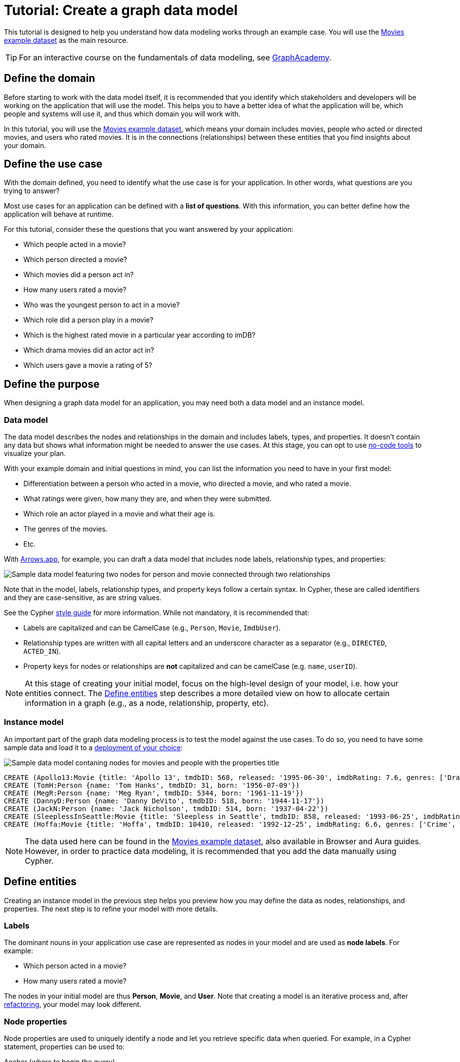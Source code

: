 = Tutorial: Create a graph data model
:tags: graph-modeling, data-model, schema, model-process, model-domain, tutorial
:description: This tutorial is designed to help you understand how data modeling works through an example case.

This tutorial is designed to help you understand how data modeling works through an example case.
You will use the xref:appendix/example-data.adoc[Movies example dataset] as the main resource.

[TIP]
====
For an interactive course on the fundamentals of data modeling, see link:https://graphacademy.neo4j.com/courses/modeling-fundamentals/?ref=docs[GraphAcademy].
====

== Define the domain

Before starting to work with the data model itself, it is recommended that you identify which stakeholders and developers will be working on the application that will use the model.
This helps you to have a better idea of what the application will be, which people and systems will use it, and thus which domain you will work with.

In this tutorial, you will use the xref:appendix/example-data.adoc[Movies example dataset], which means your domain includes movies, people who acted or directed movies, and users who rated movies. 
It is in the connections (relationships) between these entities that you find insights about your domain.

== Define the use case

With the domain defined, you need to identify what the use case is for your application.
In other words, what questions are you trying to answer?

Most use cases for an application can be defined with a *list of questions*.
With this information, you can better define how the application will behave at runtime.

For this tutorial, consider these the questions that you want answered by your application:

* Which people acted in a movie?
* Which person directed a movie?
* Which movies did a person act in?
* How many users rated a movie?
* Who was the youngest person to act in a movie?
* Which role did a person play in a movie?
* Which is the highest rated movie in a particular year according to imDB?
* Which drama movies did an actor act in?
* Which users gave a movie a rating of 5?

== Define the purpose

When designing a graph data model for an application, you may need both a data model and an instance model.

=== Data model

The data model describes the nodes and relationships in the domain and includes labels, types, and properties. 
It doesn't contain any data but shows what information might be needed to answer the use cases.
At this stage, you can opt to use xref:data-modeling/data-modeling-tools.adoc[no-code tools] to visualize your plan.

With your example domain and initial questions in mind, you can list the information you need to have in your first model:

* Differentiation between a person who acted in a movie, who directed a movie, and who rated a movie.
* What ratings were given, how many they are, and when they were submitted.
* Which role an actor played in a movie and what their age is.
* The genres of the movies.
* Etc.

With link:https://arrows.app[Arrows.app], for example, you can draft a data model that includes node labels, relationship types, and properties:

image::sample-data-model.svg[Sample data model featuring two nodes for person and movie connected through two relationships, one for directed and another for acted in,role=popup]

Note that in the model, labels, relationship types, and property keys follow a certain syntax.
In Cypher, these are called identifiers and they are case-sensitive, as are string values.

See the Cypher link:{docs-home}/cypher-manual/current/styleguide[style guide] for more information.
While not mandatory, it is recommended that:

* Labels are capitalized and can be CamelCase (e.g., `Person`, `Movie`, `ImdbUser`).
* Relationship types are written with all capital letters and an underscore character as a separator (e.g., `DIRECTED`, `ACTED_IN`).
* Property keys for nodes or relationships are *not* capitalized and can be camelCase (e.g. `name`, `userID`).

[NOTE]
====
At this stage of creating your initial model, focus on the high-level design of your model, i.e. how your entities connect.
The xref:#_define_entities[Define entities] step describes a more detailed view on how to allocate certain information in a graph (e.g., as a node, relationship, property, etc).
====

=== Instance model

An important part of the graph data modeling process is to test the model against the use cases.
To do so, you need to have some sample data and load it to a link:{docs-home}/deployment-options[deployment of your choice]:

image::sample-data-instance-model.svg[Sample data model contaning nodes for movies and people with the properties title, name, date of release, birth, rating, and ID,500,500,role=popup]

[source,cypher]
--
CREATE (Apollo13:Movie {title: 'Apollo 13', tmdbID: 568, released: '1995-06-30', imdbRating: 7.6, genres: ['Drama', 'Adventure', 'IMAX']})
CREATE (TomH:Person {name: 'Tom Hanks', tmdbID: 31, born: '1956-07-09'})
CREATE (MegR:Person {name: 'Meg Ryan', tmdbID: 5344, born: '1961-11-19'})
CREATE (DannyD:Person {name: 'Danny DeVito', tmdbID: 518, born: '1944-11-17'})
CREATE (JackN:Person {name: 'Jack Nicholson', tmdbID: 514, born: '1937-04-22'})
CREATE (SleeplessInSeattle:Movie {title: 'Sleepless in Seattle', tmdbID: 858, released: '1993-06-25', imdbRating: 6.8, genres: ['Comedy', 'Drama', 'Romance']})
CREATE (Hoffa:Movie {title: 'Hoffa', tmdbID: 10410, released: '1992-12-25', imdbRating: 6.6, genres: ['Crime', 'Drama']})
--

[NOTE]
====
The data used here can be found in the xref:appendix/example-data.adoc[Movies example dataset], also available in Browser and Aura guides.
However, in order to practice data modeling, it is recommended that you add the data manually using Cypher.
====

== Define entities

Creating an instance model in the previous step helps you preview how you may define the data as nodes, relationships, and properties.
The next step is to refine your model with more details.

=== Labels

The dominant nouns in your application use case are represented as nodes in your model and are used as *node labels*.
For example:

* Which [.underline]#person# acted in a [.underline]#movie#?
* How many [.underline]#users# rated a [.underline]#movie#?

The nodes in your initial model are thus *Person*, *Movie*, and *User*.
Note that creating a model is an iterative process and, after xref:data-modeling/graph-model-refactoring.adoc[refactoring], your model may look different.

=== Node properties

Node properties are used to uniquely identify a node and let you retrieve specific data when queried.
For example, in a Cypher statement, properties can be used to:

.Anchor (where to begin the query)
[source,cypher]
--
MATCH (p:Person {name: 'Tom Hanks'})-[:ACTED_IN]-(m:Movie)
RETURN m
--

.Traverse the graph (navigation)
[source,cypher]
--
MATCH (p:Person)-[:ACTED_IN]-(m:Movie {title: 'Apollo 13'})-[:RATED]-(u:User) 
RETURN p,u
--

.Return data from the query
[source,cypher]
--
MATCH (p:Person {name: 'Tom Hanks'})-[:ACTED_IN]-(m:Movie) 
RETURN m.title, m.released
--

Since you are interested in how individual people are related to individual movies, you want each instance of an entity (each different person and each different movie) to be a separate node.
In other words, every instance of your model's *Person* node is a distinct node and you use properties to separate them.
For example, the `Person` node with the property `name` and the value 'Tom Hanks' is distinct from the `Person` node with the property value `Meg Ryan` for the same property. 

==== Unique identifiers

You can use properties to uniquely identify nodes.

In this tutorial, you are working with movies and people, both entities that have names.
While you can create a property called `name` for both `Person` and `Movie` nodes, it is advisable to use different terms to provide unique identifiers.
Therefore, to get around this, you can use the property `name` for a `Person` node and `title` for `Movie`.

In the initial instance model, these are the properties set for the `Movies` nodes:

* `Movie.title` (string)
* `Movie.tmdbID` (integer)
* `Movie.released` (date)
* `Movie.imdbRating` (decimal between 0-10)
* `Movie.genres` (list of strings)

And for the `Person` nodes:

* `Person.name` (string)
* `Person.tmdbID` (integer)
* `Person.born` (date)

With such differentiators, it is easier to visualize what you need from the graph to answer the use case questions.
For example:

[options=header,cols="1,1a,1a"]
|===

| Use case
| Steps required
| Query example

| Which people acted in a movie?
|* Retrieve a movie by its *title*.
* Return the *names* of the actors.
|[source,cypher]
--
MATCH (m:Movie {title:'Hoffa'})<-[r:ACTED_IN]-(p:Person)
RETURN p.name
--

| Which person directed a movie?
|* Retrieve a movie by its *title*.
* Return the *name* of the director.
|[source,cypher]
--
MATCH (m:Movie {title:'Hoffa'})<-[r:DIRECTED]-(p:Person)
RETURN p.name
--

| Which movies did a person act in?
| * Retrieve a person by their *name*.
* Return the *titles* of the movies.
|[source,cypher]
--
MATCH (p:Person {name:'Tom Hanks'})-[:ACTED_IN]->(m:Movie)
RETURN m.title
--

| Who was the youngest person to act in a movie?
| * Retrieve a movie by its *title*.
* Evaluate the *ages* of the actors.
* Return the *name* of the actor with the lowest age.
|[source,cypher]
--
MATCH (m:Movie {title:'Sleepless in Seattle'})<-[r:ACTED_IN]-(p:Person)
RETURN p.name, p.born
ORDER BY p.born ASC
LIMIT 1
--

| What is the highest rated movie in a particular year according to imDB?
| * Retrieve all movies *released* in a particular year.
* Evaluate the *imDB ratings*.
* Return the movie *title* for the movie with the highest rating.
|[source,cypher]
--
MATCH (m:Movie {release:date('1995')})
RETURN m.title, m.imdbRating
ORDER BY m.imdbRating DESC
LIMIT 1
--

|===

=== Relationships

Relationships are connections between nodes, and these connections are the verbs in your use cases:

* Which person [.underline]#acted in# a movie?
* Which person [.underline]#directed# a movie?

At a glance, connections seem straightforward, but their micro- and macro-design are arguably the most critical factors in graph performance. 
To get started, thinking of relationships from the perspective that “connections are verbs” works well, but there are other important considerations that you will learn as you advance with your model.

==== Naming

It is important to choose good names (types) for the relationships in the graph.
Relationship types need to be intuitive and not confused with node labels.

For the example use cases, you could define relationships as:

* `ACTED_IN`
* `DIRECTED`

With these options, you can already plan the direction of the relationships.

==== Relationship direction

All relationships must have a direction.
When created, relationships need to specify their direction explicity or inferred by the left-to-right order of the pattern.
When you query the database, however, you don't need to specify the direction, as long as the direction is inferred by the order of the pattern in a query.

In the example use cases, the `ACTED_IN` relationship must be created to go from a `Person` node to a `Movie` node:

image::relationship-direction.svg[Example showing the person node connecting to the movie node via an acted in relationship,400,400,role=popup]

To add all `ACTED_IN` and `DIRECTED` relationships, you can use this statement:

[source,cypher]
--
MERGE (TomH)-[:ACTED_IN]->(Apollo13)
MERGE (TomH)-[:ACTED_IN]->(SleeplessInSeattle)
MERGE (MegR)-[:ACTED_IN]->(SleeplessInSeattle)
MERGE (DannyD)-[:ACTED_IN]->(Hoffa)
MERGE (DannyD)-[:DIRECTED]->(Hoffa)
MERGE (JackN)-[:ACTED_IN]->(Hoffa)
--

And your graph should now look like this:

image::relationships-graph.svg[All person nodes are now connected to the movie nodes through an acted in or directed relationship,role=popup]

[TIP]
====
You can always use the query `MATCH (n) RETURN n` to see what your graph looks like.
====

==== Relationship properties

Properties for a relationship are used to enrich how two nodes are related. 
When you need to know *how* two nodes are related and not just that they are related, you can use relationship properties to further define the relationship.

The example question "Which role did a person play in a movie?" can be asked with the help of the property `roles` in the `ACTED_IN` relationship:

image::relationship-roles.svg[Example showing how a person node connected to a movie node with the relationship acted in which has the property role,400,400,role=popup]

Note that the information about roles needs to be added to the graph before being retrieved.
You can use this Cypher statement for that:

[source,cypher]
--
MERGE (TomH)-[:ACTED_IN {roles:'Jim Lovell'}]->(Apollo13)
MERGE (TomH)-[:ACTED_IN {roles:'Sam Baldwin'}]->(SleeplessInSeattle)
MERGE (MegR)-[:ACTED_IN {roles:'Annie Reed'}]->(SleeplessInSeattle)
MERGE (DannyD)-[:ACTED_IN {roles:'Robert "Bobby" Ciaro'}]->(Hoffa)
MERGE (JackN)-[:ACTED_IN {roles:'Hoffa'}]->(Hoffa)
--

Then, in order to find which role Tom Hanks played in Apollo 13, you use the following statement:

[source,cypher]
--
MATCH (TomH)-[r:ACTED_IN]->(Apollo13)
RETURN r.roles
--

With the addition of the new relationship property, your graph should now look like this:

image::roles-graph.svg[Graph with person and movies nodes, and acted in relationships with the property roles, 400,400,role=popup]

== Add more data

Now that you have created the first connections between the nodes, it's time to add more information to the graph.
This way, you can answer more questions, such as:

* How many users rated a movie?
* Which users gave a movie a rating of 5?

To answer these questions, you need information about users and their ratings in your graph, which means a change in your data model.
Note that, with the addition of new data such as the property `roles` in the `ACTED_IN` relationship, your xref:#_data_model[initial data model] has already been updated along the way:

image::updated-model.svg[Addition of a new user node to the graph,role=popup]

You can start by adding the users to your graph:

[source,cypher]
--
MERGE (Sandy:User {name: 'Sandy Jones', userID: 1})
MERGE (Clinton:User {name: 'Clinton Spencer, userID: 2'})
--

[NOTE]
====
While it is possible to add user information as a `Person` node, it is advisable to separate them from actors and directors as they relate to the `Movie` nodes differently.
====

Then, connect the `User` nodes to the `Movie` nodes through a `RATED` relationship which contains the `rating` property:

[source,cypher]
--
MERGE (Sandy)-[:RATED {rating:5}]->(Apollo13)
MERGE (Sandy)-[:RATED {rating:4}]->(SleeplessInSeattle)
MERGE (Clinton)-[:RATED {rating:3}]->(Apollo13)
MERGE (Clinton)-[:RATED {rating:3}]->(SleeplessInSeattle)
MERGE (Clinton)-[:RATED {rating:3}]->(Hoffa)
--

Your graph should now look like this:

image::user-ratings.svg["Graph containing person, movie, and user nodes connected through acted in, directed, and rated relationships", 500,500,role=popup]

== Test the model

After populating the graph to implement the data model with a small set of test data, you should now test it to ensure that it satisfies every xref:#_define_the_use_case[use case].

For example, if you want to test the use case "Which people acted in a movie?", you can run the following query:

[source,cypher]
--
MATCH (p:Person)-[:ACTED_IN]-(m:Movie)
WHERE m.title = 'Sleepless in Seattle'
RETURN p.name
--

This is just a simple example of testing.
As you go through the use cases, you may think of more data to be added to the graph in order to round out the testing.

Additionally, make sure that the Cypher statements used to test the use cases are correct.
A query written incorrectly could lead to the assumption that the data model has failed.

For example, if you want want to find a user, but you forgot that their data is stored as a `User` node rather than a `Person` node, when you query for them using the `Person` node, you won't get any information and assume that they don't exist in the graph.

At this point, you can also start considering the scalability of your graph and how performant it would be if you write the same queries in a graph with millions of nodes and relationships.

== Refactoring

The next step, refactoring, is about making adjustments after you are finished testing your graph.
Refer to xref:data-modeling/graph-model-refactoring.adoc[Tutorial: Refactoring] for instructions.